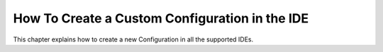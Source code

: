 .. _sdk_6_howto_create_custom_configuration_in_ide:

How To Create a Custom Configuration in the IDE
===============================================

This chapter explains how to create a new Configuration in all the supported IDEs.

.. tabs::

   .. tab:: IntelliJ IDEA / Android Studio

      The creation of a new Configuration with IntelliJ IDEA / Android Studio is done as follows:
      
      - Click on :guilabel:`Run` > :guilabel:`Edit Configurations...`.
      - Click on :guilabel:`+` and Select :guilabel:`Gradle`.
      - Fill the name of the new Configuration in the :guilabel:`Name` field.
      - Add a task and an option or a property if needed in the ``Run`` dialog, for example ``runOnSimulator -Pdebug.mode=true``.
      
      .. figure:: images/intellij-run-configuration.png
         :alt: Configuration Creation in IntelliJ IDEA
         :align: center
         :scale: 70%
      
         Configuration Creation in IntelliJ IDEA
    
      - Click on :guilabel:`OK`.
      - Select the newly created Configuration in the drop-down list in the Navigation bar and click on the :guilabel:`run` button to launch it.
      
      .. figure:: images/intellij-navigation-bar.png
         :alt: Navigation bar in IntelliJ IDEA
         :align: center
         :scale: 70%
      
         Navigation bar in IntelliJ IDEA
            
      - The Configuration can also be launched by double-clicking on it in the Gradle tasks view.
      
      .. figure:: images/intellij-gradle-view.png
         :alt: Gradle view in IntelliJ IDEA
         :align: center
         :scale: 70%
      
         Gradle view in IntelliJ IDEA

   .. tab:: Eclipse

      The creation of a new Configuration with Eclipse is done as follows:
      
      - Click on :guilabel:`Run` > :guilabel:`Run Configurations...`.
      - Right-click on :guilabel:`Gradle Task` and click on :guilabel:`New Configuration`.
      - Fill the name of the new Configuration in the :guilabel:`Name` field.
      - Add a task's name in the ``Gradle Tasks`` tab, for example ``runOnSimulator``.
      
      .. figure:: images/eclipe-run-configuration-gradle-tasks.png
         :alt: Configuration Gradle Tasks tab in Eclipse
         :align: center
         :scale: 70%
      
         Configuration Gradle Tasks tab in Eclipse
    
      - Go to the ``Project Settings`` tab.
      - Check ``Override project settings``.
      - Add an option or a property as a Program Argument if needed, for example ``-Pdebug.mode=true``.
      
      .. figure:: images/eclipe-run-configuration-project-settings.png
         :alt: Configuration Project Settings tab in Eclipse
         :align: center
         :scale: 70%
      
         Configuration Project Settings tab in Eclipse

      .. warning::
         Some tasks require to define specific options to be executed. These options must be defined with the task's name in the ``Gradle Tasks`` tab.
         For example, to run the :ref:`Local Deployment Socket <sdk6_localDeployTool>`, the ``execTool`` task and its options must be specified:

         .. figure:: images/eclipe-run-configuration-execTool-task.png
            :alt: Configuration execTool Task tab in Eclipse
            :align: center
            :scale: 70%
      
            Configuration execTool Task tab in Eclipse

      - Click on :guilabel:`Run` to launch the Configuration.

   .. tab:: Visual Studio Code

      The creation of a new Configuration with Visual Studio Code is done as follows:
      
      - In the Gradle tasks view, right-Click on the task for which you want to create a new Configuration.
      - Click on ``Pin Task With Args``.
      
      .. figure:: images/vscode-new-configuration.png
         :alt: New Gradle Configuration in Visual Studio Code
         :align: center
         :scale: 70%
      
         New Gradle Configuration in Visual Studio Code
    
      - Fill the option or property in the Search Bar and press ``Enter``.

      .. warning::
         All task options must be defined **without** quotes in Visual Studio Code. For example, 
         to run the :ref:`Local Deployment Socket <sdk6_localDeployTool>`, the ``execTool`` task must be executed with the 
         ``--name=localDeploymentSocket`` option. 
         
         If quotes are used (``--name="localDeploymentSocket"``), Visual Studio Code does not correctly pass the option to Gradle and 
         the build fails with the following error:

         .. code-block:: console

            > MicroEJ Tool '"localDeploymentSocket"' not found in <path\to\project>\build\vee\scripts\
            Make sure that the correct MicroEJ VEE is selected.
      
      - The newly created Configuration is available in the Gradle tasks view.

      .. figure:: images/vscode-pinned_task.png
         :alt: Pinned Configuration in Visual Studio Code
         :align: center
         :scale: 70%
      
         Pinned Configuration in Visual Studio Code

..
   | Copyright 2008-2025, MicroEJ Corp. Content in this space is free 
   for read and redistribute. Except if otherwise stated, modification 
   is subject to MicroEJ Corp prior approval.
   | MicroEJ is a trademark of MicroEJ Corp. All other trademarks and 
   copyrights are the property of their respective owners.

